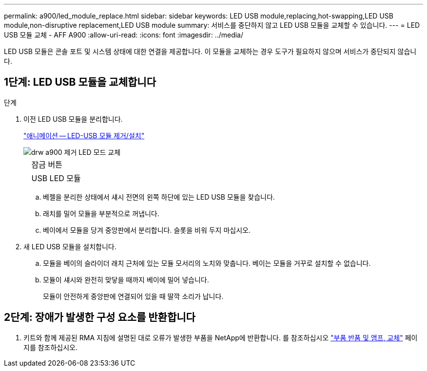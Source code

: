 ---
permalink: a900/led_module_replace.html 
sidebar: sidebar 
keywords: LED USB module,replacing,hot-swapping,LED USB module,non-disruptive replacement,LED USB module 
summary: 서비스를 중단하지 않고 LED USB 모듈을 교체할 수 있습니다. 
---
= LED USB 모듈 교체 - AFF A900
:allow-uri-read: 
:icons: font
:imagesdir: ../media/


[role="lead"]
LED USB 모듈은 콘솔 포트 및 시스템 상태에 대한 연결을 제공합니다. 이 모듈을 교체하는 경우 도구가 필요하지 않으며 서비스가 중단되지 않습니다.



== 1단계: LED USB 모듈을 교체합니다

.단계
. 이전 LED USB 모듈을 분리합니다.
+
https://netapp.hosted.panopto.com/Panopto/Pages/Viewer.aspx?id=eb715462-cc20-454f-bcf9-adf9016af84e["애니메이션 -- LED-USB 모듈 제거/설치"^]

+
image::../media/drw_a900_remove_replace_LED_mod.png[drw a900 제거 LED 모드 교체]

+
[cols="10,90"]
|===


 a| 
image:../media/legend_icon_01.png[""]
 a| 
잠금 버튼



 a| 
image:../media/legend_icon_02.png[""]
 a| 
USB LED 모듈

|===
+
.. 베젤을 분리한 상태에서 섀시 전면의 왼쪽 하단에 있는 LED USB 모듈을 찾습니다.
.. 래치를 밀어 모듈을 부분적으로 꺼냅니다.
.. 베이에서 모듈을 당겨 중앙판에서 분리합니다. 슬롯을 비워 두지 마십시오.


. 새 LED USB 모듈을 설치합니다.
+
.. 모듈을 베이의 슬라이더 래치 근처에 있는 모듈 모서리의 노치와 맞춥니다. 베이는 모듈을 거꾸로 설치할 수 없습니다.
.. 모듈이 섀시와 완전히 맞닿을 때까지 베이에 밀어 넣습니다.
+
모듈이 안전하게 중앙판에 연결되어 있을 때 딸깍 소리가 납니다.







== 2단계: 장애가 발생한 구성 요소를 반환합니다

. 키트와 함께 제공된 RMA 지침에 설명된 대로 오류가 발생한 부품을 NetApp에 반환합니다. 를 참조하십시오 https://mysupport.netapp.com/site/info/rma["부품 반품 및 앰프, 교체"] 페이지를 참조하십시오.

